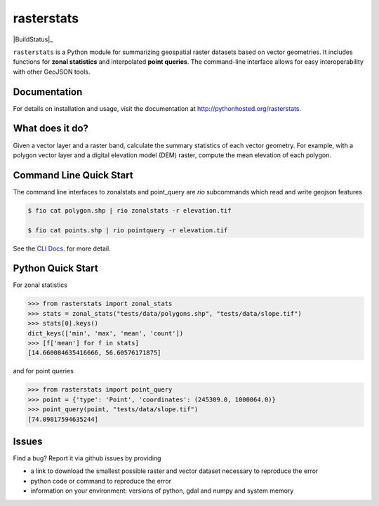 rasterstats
===========

|BuildStatus|_

``rasterstats`` is a Python module for summarizing geospatial raster datasets based on vector geometries.
It includes functions for **zonal statistics** and interpolated **point queries**. The command-line interface allows for
easy interoperability with other GeoJSON tools.

Documentation
-------------
For details on installation and usage, visit the documentation at `http://pythonhosted.org/rasterstats <http://pythonhosted.org/rasterstats/>`_.

What does it do?
----------------
Given a vector layer and a raster band, calculate the summary statistics of each vector geometry.
For example, with a polygon vector layer and a digital elevation model (DEM) raster, compute the
mean elevation of each polygon.

.. figure:: https://github.com/perrygeo/python-raster-stats/raw/master/docs/img/zones_elevation.png
   :align: center
   :alt: zones elevation

Command Line Quick Start
------------------------

The command line interfaces to zonalstats and point_query
are `rio` subcommands which read and write geojson features

.. code-block:: bash

    $ fio cat polygon.shp | rio zonalstats -r elevation.tif

    $ fio cat points.shp | rio pointquery -r elevation.tif

See the `CLI Docs <http://pythonhosted.org/rasterstats/cli.html>`_. for more detail.

Python Quick Start
------------------

For zonal statistics

.. code-block:: python

    >>> from rasterstats import zonal_stats
    >>> stats = zonal_stats("tests/data/polygons.shp", "tests/data/slope.tif")
    >>> stats[0].keys()
    dict_keys(['min', 'max', 'mean', 'count'])
    >>> [f['mean'] for f in stats]
    [14.660084635416666, 56.60576171875]

and for point queries

.. code-block:: python

    >>> from rasterstats import point_query
    >>> point = {'type': 'Point', 'coordinates': (245309.0, 1000064.0)}
    >>> point_query(point, "tests/data/slope.tif")
    [74.09817594635244]


Issues
------

Find a bug? Report it via github issues by providing

- a link to download the smallest possible raster and vector dataset necessary to reproduce the error
- python code or command to reproduce the error
- information on your environment: versions of python, gdal and numpy and system memory

.. |BuildStatus| image:: https://github.com/perrygeo/python-rasterstats/workflows/Rasterstats%20Python%20Package/badge.svg